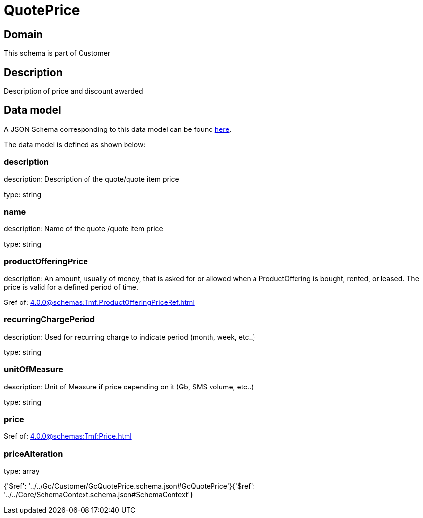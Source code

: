 = QuotePrice

[#domain]
== Domain

This schema is part of Customer

[#description]
== Description

Description of price and discount awarded


[#data_model]
== Data model

A JSON Schema corresponding to this data model can be found https://tmforum.org[here].

The data model is defined as shown below:


=== description
description: Description of the quote/quote item price

type: string


=== name
description: Name of the quote /quote item price

type: string


=== productOfferingPrice
description: An amount, usually of money, that is asked for or allowed when a ProductOffering is bought, rented, or leased. The price is valid for a defined period of time.

$ref of: xref:4.0.0@schemas:Tmf:ProductOfferingPriceRef.adoc[]


=== recurringChargePeriod
description: Used for recurring charge to indicate period (month, week, etc..)

type: string


=== unitOfMeasure
description: Unit of Measure if price depending on it (Gb, SMS volume, etc..)

type: string


=== price
$ref of: xref:4.0.0@schemas:Tmf:Price.adoc[]


=== priceAlteration
type: array


{&#x27;$ref&#x27;: &#x27;../../Gc/Customer/GcQuotePrice.schema.json#GcQuotePrice&#x27;}{&#x27;$ref&#x27;: &#x27;../../Core/SchemaContext.schema.json#SchemaContext&#x27;}
